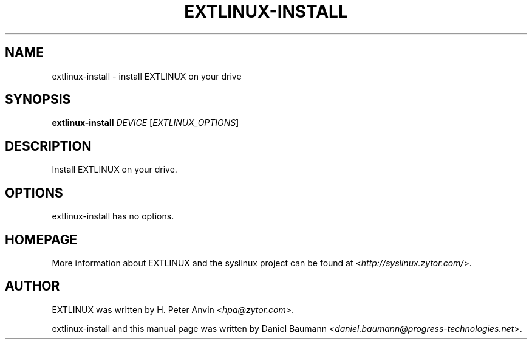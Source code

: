 .TH EXTLINUX\-INSTALL 8 2010\-06\-22 4.00 "EXTLINUX installation tool"

.SH NAME
extlinux\-install \- install EXTLINUX on your drive

.SH SYNOPSIS
\fBextlinux\-install\fR \fIDEVICE\fR [\fIEXTLINUX_OPTIONS\fR]

.SH DESCRIPTION
Install EXTLINUX on your drive.

.SH OPTIONS
extlinux\-install has no options.

.SH HOMEPAGE
More information about EXTLINUX and the syslinux project can be found at <\fIhttp://syslinux.zytor.com/\fR>.

.SH AUTHOR
EXTLINUX was written by  H. Peter Anvin <\fIhpa@zytor.com\fR>.
.PP
extlinux\-install and this manual page was written by Daniel Baumann <\fIdaniel.baumann@progress-technologies.net\fR>.
